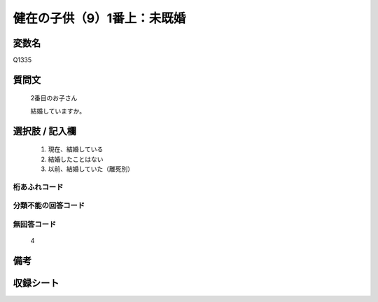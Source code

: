 .. title:: Q1335
.. rst-class:: item
====================================================================================================
健在の子供（9）1番上：未既婚
====================================================================================================

.. rst-class:: varname
変数名
==================

Q1335

.. rst-class:: question
質問文
==================

   2番目のお子さん

   結婚していますか。


.. rst-class:: answer
選択肢 / 記入欄
======================

   1. 現在、結婚している
   2. 結婚したことはない
   3. 以前、結婚していた（離死別）


.. rst-class:: overflow
桁あふれコード
-------------------------------
  


.. rst-class:: not_classified
分類不能の回答コード
-------------------------------------
  


.. rst-class:: not_available
無回答コード
-------------------------------------
  
   4

.. rst-class:: bikou
備考
==================



.. rst-class:: include_sheet
収録シート
=======================================
.. hlist::
   :columns: 3
   
   
   * p29_5
   
   


.. index:: Q1335
